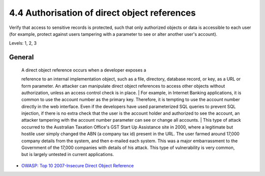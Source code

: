 4.4 Authorisation of direct object references
=============================================

Verify that access to sensitive records is protected, such that only authorized objects or data is accessible to each user (for example, protect against users tampering with a parameter to see or alter another user's account).

Levels: 1, 2, 3

General
-------

    | A direct object reference occurs when a developer exposes a
    reference to an internal implementation object, such as a file,
    directory, database record, or key, as a URL or form parameter. An
    attacker can manipulate direct object references to access other
    objects without authorization, unless an access control check is in
    place.
    | For example, in Internet Banking applications, it is common to use
    the account number as the primary key. Therefore, it is tempting to
    use the account number directly in the web interface. Even if the
    developers have used parameterized SQL queries to prevent SQL
    injection, if there is no extra check that the user is the account
    holder and authorized to see the account, an attacker tampering with
    the account number parameter can see or change all accounts.
    | This type of attack occurred to the Australian Taxation Office's
    GST Start Up Assistance site in 2000, where a legitimate but hostile
    user simply changed the ABN (a company tax id) present in the URL.
    The user farmed around 17,000 company details from the system, and
    then e-mailed each system. This was a major embarrassment to the
    Government of the 17,000 companies with details of his attack. This
    type of vulnerability is very common, but is largely untested in
    current applications.

-  `OWASP: Top 10 2007-Insecure Direct Object
   Reference <https://www.owasp.org/index.php/Top_10_2007-Insecure_Direct_Object_Reference>`__


